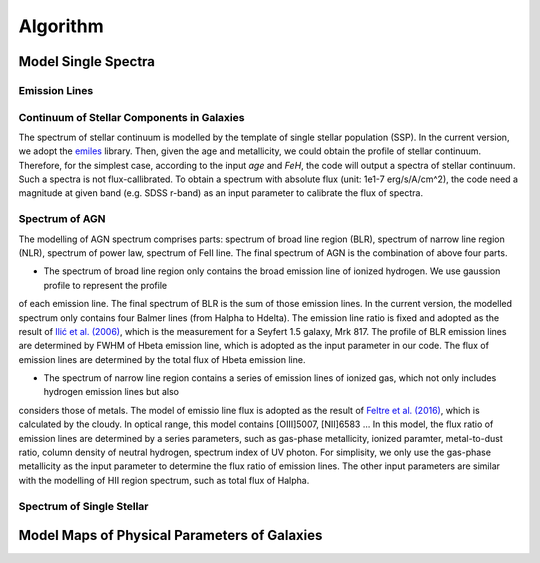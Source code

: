 Algorithm
=========

Model Single Spectra
--------------------

Emission Lines
~~~~~~~~~~~~~~

Continuum of Stellar Components in Galaxies
~~~~~~~~~~~~~~~~~~~~~~~~~~~~~~~~~~~~~~~~~~~

The spectrum of stellar continuum is modelled by the template of single stellar population (SSP). In the current version, we adopt 
the `emiles <http://miles.iac.es/pages/stellar-libraries/miles-library.php>`_ library. Then, given the age and metallicity, we could 
obtain the profile of stellar continuum. Therefore, for the simplest case, according to the input `age` and `FeH`, the code will output
a spectra of stellar continuum. Such a spectra is not flux-callibrated. To obtain a spectrum with absolute flux (unit: 1e1-7 erg/s/A/cm^2), 
the code need a magnitude at given band (e.g. SDSS r-band) as an input parameter to calibrate the flux of spectra. 

Spectrum of AGN
~~~~~~~~~~~~~~~

The modelling of AGN spectrum comprises parts: spectrum of broad line region (BLR), spectrum of narrow line region (NLR), spectrum of 
power law, spectrum of FeII line. The final spectrum of AGN is the combination of above four parts. 

* The spectrum of broad line region only contains the broad emission line of ionized hydrogen. We use gaussion profile to represent the profile
of each emission line. The final spectrum of BLR is the sum of those emission lines. In the current version, the modelled spectrum only contains
four Balmer lines (from Halpha to Hdelta). The emission line ratio is fixed and adopted as the result of 
`Ilić et al. (2006) <https://ui.adsabs.harvard.edu/abs/2006MNRAS.371.1610I/abstract>`_, which is the measurement for a Seyfert 1.5 galaxy, Mrk 817. 
The profile of BLR emission lines are determined by FWHM of Hbeta emission line, which is adopted as the input parameter in our code. The flux of 
emission lines are determined by the total flux of Hbeta emission line. 

* The spectrum of narrow line region contains a series of emission lines of ionized gas, which not only includes hydrogen emission lines but also 
considers those of metals. The model of emissio line flux is adopted as the result of 
`Feltre et al. (2016) <https://ui.adsabs.harvard.edu/abs/2016MNRAS.456.3354F/abstract>`_, which is calculated by the cloudy. In optical range, this
model contains [OIII]5007, [NII]6583 ... In this model, the flux ratio of emission lines are determined by a series parameters, such as gas-phase metallicity, 
ionized paramter, metal-to-dust ratio, column density of neutral hydrogen, spectrum index of UV photon. For simplisity, we only use the 
gas-phase metallicity as the input parameter to determine the flux ratio of emission lines. The other input parameters are similar with the modelling
of HII region spectrum, such as total flux of Halpha. 

Spectrum of Single Stellar
~~~~~~~~~~~~~~~~~~~~~~~~~~

Model Maps of Physical Parameters of Galaxies
---------------------------------------------

